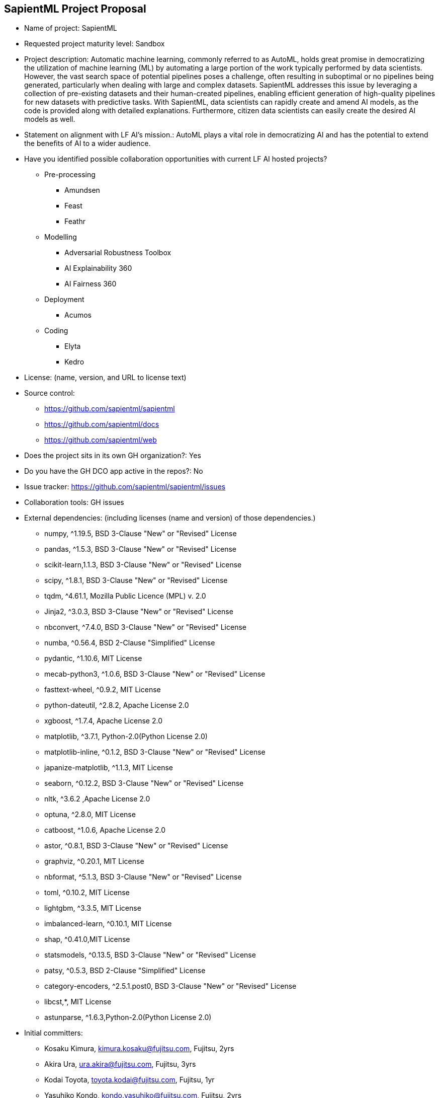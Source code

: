 == SapientML Project Proposal

* Name of project: SapientML

* Requested project maturity level: Sandbox

* Project description: Automatic machine learning, commonly referred to as AutoML, holds great promise in democratizing the utilization of machine learning (ML) by automating a large portion of the work typically performed by data scientists. However, the vast search space of potential pipelines poses a challenge, often resulting in suboptimal or no pipelines being generated, particularly when dealing with large and complex datasets. SapientML addresses this issue by leveraging a collection of pre-existing datasets and their human-created pipelines, enabling efficient generation of high-quality pipelines for new datasets with predictive tasks. With SapientML, data scientists can rapidly create and amend AI models, as the code is provided along with detailed explanations. Furthermore, citizen data scientists can easily create the desired AI models as well.

* Statement on alignment with LF AI’s mission.: AutoML plays a vital role in democratizing AI and has the potential to extend the benefits of AI to a wider audience.

* Have you identified possible collaboration opportunities with current LF AI hosted projects?
** Pre-processing
*** Amundsen
*** Feast
*** Feathr
** Modelling
*** Adversarial Robustness Toolbox
*** AI Explainability 360
*** AI Fairness 360
** Deployment
*** Acumos
** Coding
*** Elyta
*** Kedro

* License:  (name, version, and URL to license text)

* Source control:
** https://github.com/sapientml/sapientml
** https://github.com/sapientml/docs
** https://github.com/sapientml/web

* Does the project sits in its own GH organization?: Yes

* Do you have the GH DCO app active in the repos?: No

* Issue tracker: https://github.com/sapientml/sapientml/issues

* Collaboration tools: GH issues

* External dependencies: (including licenses (name and version) of those dependencies.)
** numpy, ^1.19.5, BSD 3-Clause "New" or "Revised" License
** pandas, ^1.5.3, BSD 3-Clause "New" or "Revised" License
** scikit-learn,1.1.3, BSD 3-Clause "New" or "Revised" License
** scipy, ^1.8.1, BSD 3-Clause "New" or "Revised" License
** tqdm, ^4.61.1, Mozilla Public Licence (MPL) v. 2.0
** Jinja2, ^3.0.3, BSD 3-Clause "New" or "Revised" License
** nbconvert, ^7.4.0, BSD 3-Clause "New" or "Revised" License
** numba, ^0.56.4, BSD 2-Clause "Simplified" License
** pydantic, ^1.10.6, MIT License
** mecab-python3, ^1.0.6, BSD 3-Clause "New" or "Revised" License
** fasttext-wheel, ^0.9.2, MIT License
** python-dateutil, ^2.8.2, Apache License 2.0
** xgboost, ^1.7.4, Apache License 2.0
** matplotlib, ^3.7.1, Python-2.0(Python License 2.0)
** matplotlib-inline, ^0.1.2, BSD 3-Clause "New" or "Revised" License
** japanize-matplotlib, ^1.1.3, MIT License
** seaborn, ^0.12.2, BSD 3-Clause "New" or "Revised" License
** nltk, ^3.6.2 ,Apache License 2.0
** optuna, ^2.8.0, MIT License
** catboost, ^1.0.6, Apache License 2.0
** astor, ^0.8.1, BSD 3-Clause "New" or "Revised" License
** graphviz, ^0.20.1, MIT License
** nbformat, ^5.1.3, BSD 3-Clause "New" or "Revised" License
** toml, ^0.10.2, MIT License
** lightgbm, ^3.3.5, MIT License
** imbalanced-learn, ^0.10.1, MIT License
** shap, ^0.41.0,MIT License
** statsmodels, ^0.13.5, BSD 3-Clause "New" or "Revised" License
** patsy, ^0.5.3, BSD 2-Clause "Simplified" License
** category-encoders, ^2.5.1.post0, BSD 3-Clause "New" or "Revised" License
** libcst,*, MIT License
** astunparse, ^1.6.3,Python-2.0(Python License 2.0)

* Initial committers:
** Kosaku Kimura, kimura.kosaku@fujitsu.com, Fujitsu, 2yrs
** Akira Ura, ura.akira@fujitsu.com, Fujitsu, 3yrs
** Kodai Toyota, toyota.kodai@fujitsu.com, Fujitsu, 1yr
** Yasuhiko Kondo, kondo.yasuhiko@fujitsu.com, Fujitsu, 2yrs
** Mariko Sugawara, sugawara.mariko@fujitsu.com, Fujitsu, 2yrs
** Sou Hasegawa, shasegawa@fujitsu.com, Fujitsu, 1yr
** Mehdi Bahrami, mbahrami@fujitsu.com, Fujitsu, 2yrs
** Lei Liu, lliu@fujitsu.com, Fujitsu, 2yrs
** Wei-Peng Chen, wchen@fujitsu.com, Fujitsu, 2yrs

* Have the project defined the roles of contributor, committer, maintainer, etc.? : No (work in progress)

* Total number of contributors to the project including their affiliations.:9

* Does the project have a release methodology?: No (work in progress)

* Does the project have a code of conduct?: No (work in progress)

* Did the project achieve any of the CII best practices badges? : No

* Do you have any specific infrastructure requests needed as part of hosting the project in the LF AI?: No

* Project website - Do you have a web site?: No (Landing page will be provided)

* Project governance - Do you have a working governance model for the project?: No

* Social media accounts - Do you have any Twitter/LinkedIn/Facebook/etc. project accounts?: No

* Existing sponsorship: Fujitsu
